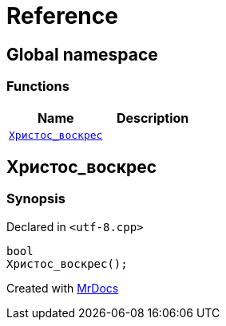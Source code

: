 = Reference
:mrdocs:


[#index]
== Global namespace

=== Functions
[cols=2]
|===
| Name | Description 

| xref:#Христос_воскрес[`pass:[Христос_воскрес]`] 
| 
    
|===



[#Христос_воскрес]
== pass:[Христос_воскрес]



=== Synopsis

Declared in `<pass:[utf-8.cpp]>`

[source,cpp,subs="verbatim,macros,-callouts"]
----
bool
pass:[Христос_воскрес]();
----










[.small]#Created with https://www.mrdocs.com[MrDocs]#
